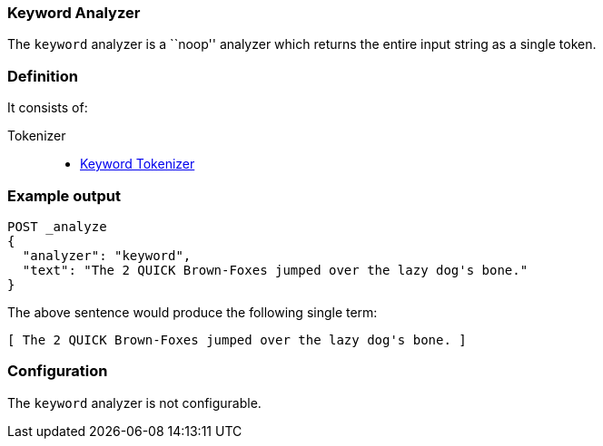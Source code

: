 [[analysis-keyword-analyzer]]
=== Keyword Analyzer

The `keyword` analyzer is a ``noop'' analyzer which returns the entire input
string as a single token.

[float]
=== Definition

It consists of:

Tokenizer::
* <<analysis-keyword-tokenizer,Keyword Tokenizer>>

[float]
=== Example output

[source,js]
---------------------------
POST _analyze
{
  "analyzer": "keyword",
  "text": "The 2 QUICK Brown-Foxes jumped over the lazy dog's bone."
}
---------------------------
// CONSOLE

/////////////////////

[source,js]
----------------------------
{
  "tokens": [
    {
      "token": "The 2 QUICK Brown-Foxes jumped over the lazy dog's bone.",
      "start_offset": 0,
      "end_offset": 56,
      "type": "word",
      "position": 0
    }
  ]
}
----------------------------
// TESTRESPONSE

/////////////////////


The above sentence would produce the following single term:

[source,text]
---------------------------
[ The 2 QUICK Brown-Foxes jumped over the lazy dog's bone. ]
---------------------------

[float]
=== Configuration

The `keyword` analyzer is not configurable.
